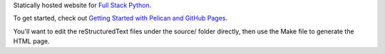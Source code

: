 Statically hosted website for 
`Full Stack Python <http://www.fullstackpython.com/>`_.

To get started, check out 
`Getting Started with Pelican and GitHub Pages <http://www.mattmakai.com/introduction-to-pelican.html>`_. 

You'll want to edit the reStructuredText files under the source/ folder
directly, then use the Make file to generate the HTML page.
